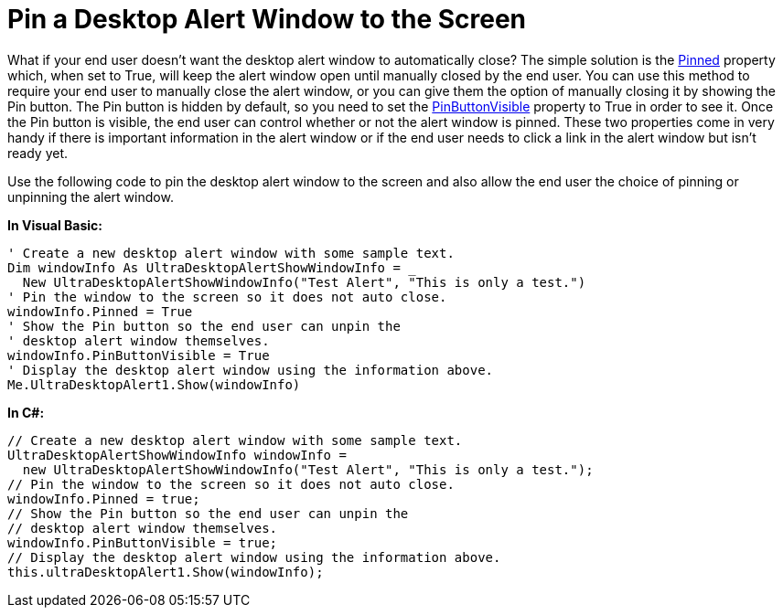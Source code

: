 ﻿////

|metadata|
{
    "name": "windesktopalert-pin-a-desktop-alert-window-to-the-screen",
    "controlName": ["WinDesktopAlert"],
    "tags": ["Application Scenarios","How Do I"],
    "guid": "{B9D0365F-B92F-4CAE-8339-EA688768FACC}",  
    "buildFlags": [],
    "createdOn": "0001-01-01T00:00:00Z"
}
|metadata|
////

= Pin a Desktop Alert Window to the Screen

What if your end user doesn't want the desktop alert window to automatically close? The simple solution is the link:{ApiPlatform}win.misc{ApiVersion}~infragistics.win.misc.ultradesktopalertshowwindowinfo~pinned.html[Pinned] property which, when set to True, will keep the alert window open until manually closed by the end user. You can use this method to require your end user to manually close the alert window, or you can give them the option of manually closing it by showing the Pin button. The Pin button is hidden by default, so you need to set the link:{ApiPlatform}win.misc{ApiVersion}~infragistics.win.misc.ultradesktopalertshowwindowinfo~pinbuttonvisible.html[PinButtonVisible] property to True in order to see it. Once the Pin button is visible, the end user can control whether or not the alert window is pinned. These two properties come in very handy if there is important information in the alert window or if the end user needs to click a link in the alert window but isn't ready yet.

Use the following code to pin the desktop alert window to the screen and also allow the end user the choice of pinning or unpinning the alert window.

*In Visual Basic:*

----
' Create a new desktop alert window with some sample text.
Dim windowInfo As UltraDesktopAlertShowWindowInfo = _
  New UltraDesktopAlertShowWindowInfo("Test Alert", "This is only a test.")
' Pin the window to the screen so it does not auto close.
windowInfo.Pinned = True
' Show the Pin button so the end user can unpin the
' desktop alert window themselves.
windowInfo.PinButtonVisible = True
' Display the desktop alert window using the information above.
Me.UltraDesktopAlert1.Show(windowInfo)
----

*In C#:*

----
// Create a new desktop alert window with some sample text.
UltraDesktopAlertShowWindowInfo windowInfo =
  new UltraDesktopAlertShowWindowInfo("Test Alert", "This is only a test.");
// Pin the window to the screen so it does not auto close.
windowInfo.Pinned = true;
// Show the Pin button so the end user can unpin the
// desktop alert window themselves.
windowInfo.PinButtonVisible = true;
// Display the desktop alert window using the information above.
this.ultraDesktopAlert1.Show(windowInfo);
----